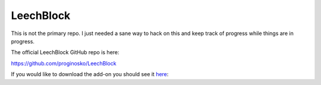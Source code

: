 LeechBlock
==========

This is not the primary repo. I just needed a sane way to hack on this and keep
track of progress while things are in progress.

The official LeechBlock GitHub repo is here:

https://github.com/proginosko/LeechBlock

If you would like to download the add-on you should see it here_: 

.. _here: https://addons.mozilla.org/en-us/firefox/addon/leechblock/
